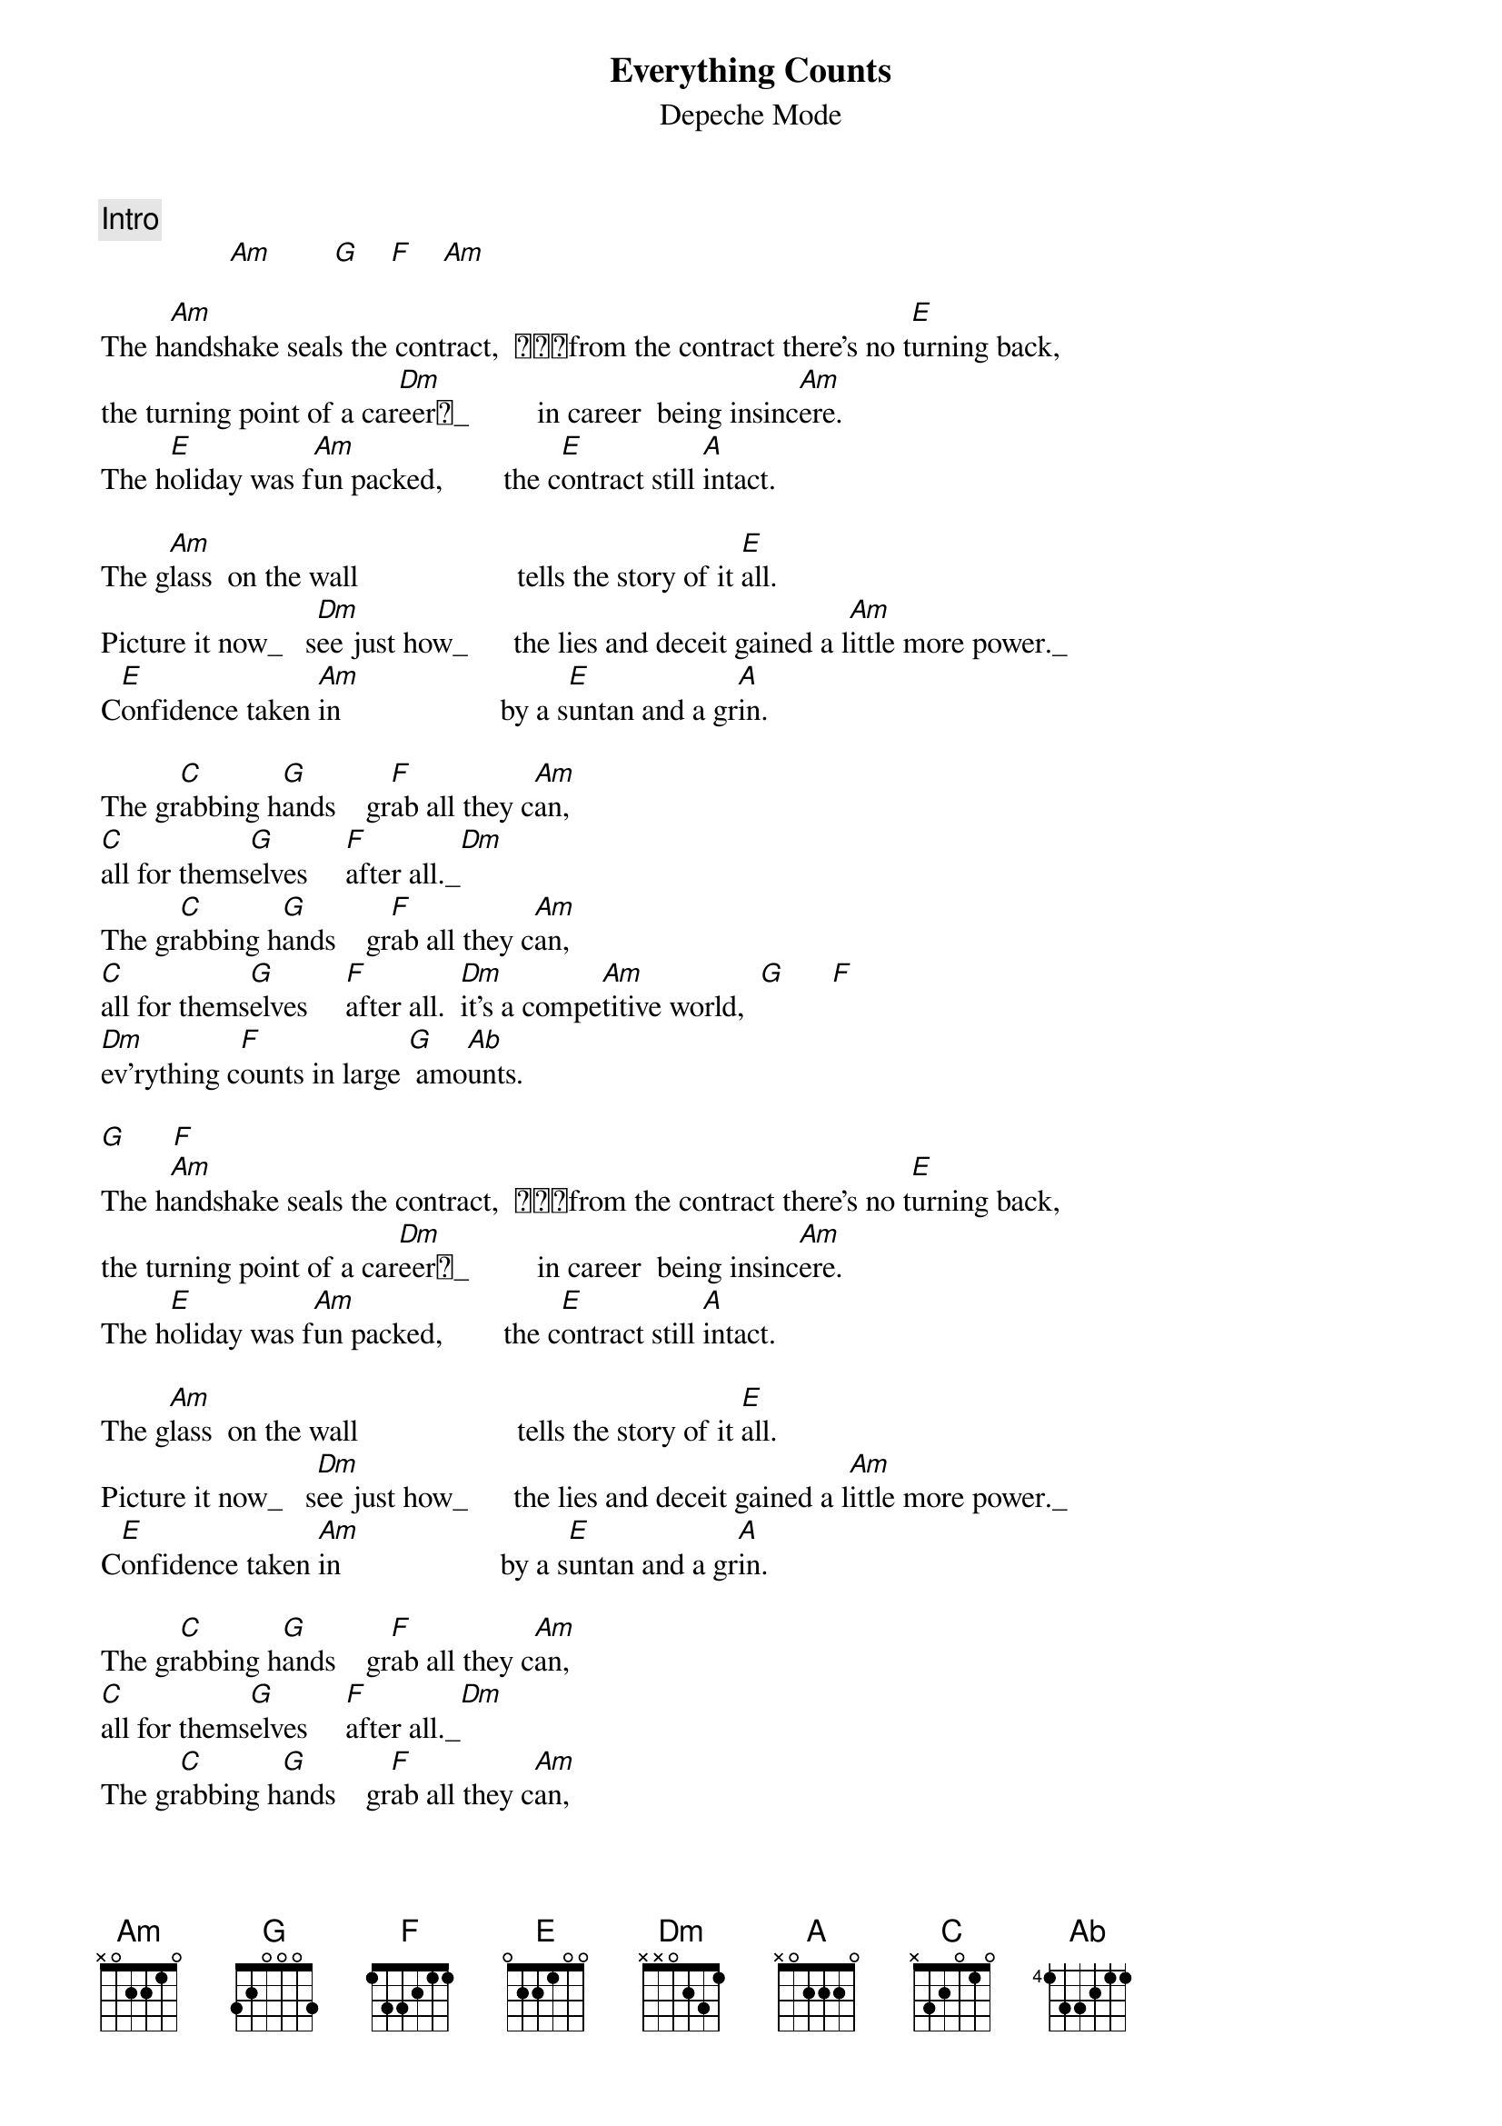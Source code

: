 #transcribed by Jan-Erik Schuch (f91-jsc@nada.kth.se)
#All comments/suggestions/corrections welcome!
{t:Everything Counts}
{st:Depeche Mode}

{c:Intro}
                 [Am]        [G]    [F]    [Am]

The h[Am]andshake seals the contract,  from the contract there's no t[E]urning back,
the turning point of a car[Dm]eer_         in career  being insinc[Am]ere.
The h[E]oliday was f[Am]un packed,        the c[E]ontract still [A]intact.

The g[Am]lass  on the wall                     tells the story of it [E]all.
Picture it now_   s[Dm]ee just how_      the lies and deceit gained a l[Am]ittle more power._
C[E]onfidence taken [Am]in                     by a s[E]untan and a gr[A]in.

The gr[C]abbing h[G]ands    gr[F]ab all they c[Am]an,
[C]all for thems[G]elves     [F]after all._[Dm]
The gr[C]abbing h[G]ands    gr[F]ab all they c[Am]an,
[C]all for thems[G]elves     [F]after all.  [Dm]it's a compe[Am]titive world,  [G]      [F]
[Dm]ev'rything c[F]ounts in large [G] amo[Ab]unts. 

[G]      [F]
The h[Am]andshake seals the contract,  from the contract there's no t[E]urning back,
the turning point of a car[Dm]eer_         in career  being insinc[Am]ere.
The h[E]oliday was f[Am]un packed,        the c[E]ontract still [A]intact.

The g[Am]lass  on the wall                     tells the story of it [E]all.
Picture it now_   s[Dm]ee just how_      the lies and deceit gained a l[Am]ittle more power._
C[E]onfidence taken [Am]in                     by a s[E]untan and a gr[A]in.

The gr[C]abbing h[G]ands    gr[F]ab all they c[Am]an,
[C]all for thems[G]elves     [F]after all._[Dm]
The gr[C]abbing h[G]ands    gr[F]ab all they c[Am]an,
[C]all for thems[G]elves     [F]after all.  [Dm]it's a compe[Am]titive world,  [G]      [F]
[Dm]ev'rything c[F]ounts in large [G] amo[Ab]unts.  [Am]    [C]    [G]    [F]
[Dm]ev'rything c[F]ounts in large [G] amo[Ab]unts.  [Am]        [G]    [F]    [Am]        [G]    [F]
The gr[C]abbing h[G]ands    gr[F]ab all they c[Am]an,
[Dm]ev'rything c[F]ounts in large [G] amo[Ab]unts.
The gr[C]abbing h[G]ands    gr[F]ab all they c[Am]an,
[Dm]ev'rything c[F]ounts in large [G] amo[Ab]unts.
The gr[C]abbing h[G]ands    gr[F]ab all they c[Am]an,
[Dm]ev'rything c[F]ounts in large [G] amo[Ab]unts.
